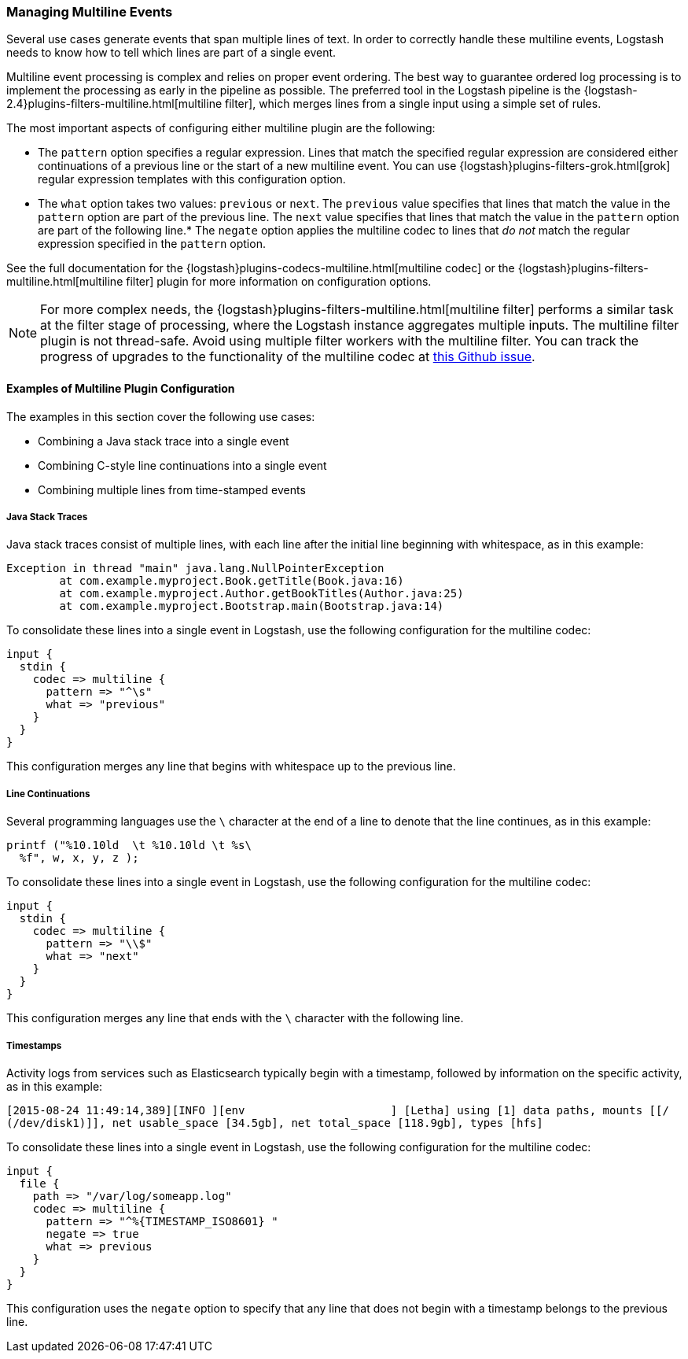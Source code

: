 [[multiline]]
=== Managing Multiline Events

Several use cases generate events that span multiple lines of text. In order to correctly handle these multiline events,
Logstash needs to know how to tell which lines are part of a single event.

Multiline event processing is complex and relies on proper event ordering. The best way to guarantee ordered log
processing is to implement the processing as early in the pipeline as possible. The preferred tool in the Logstash
pipeline is the {logstash-2.4}plugins-filters-multiline.html[multiline filter], which merges lines from a single input using
a simple set of rules.


The most important aspects of configuring either multiline plugin are the following:

* The `pattern` option specifies a regular expression. Lines that match the specified regular expression are considered
either continuations of a previous line or the start of a new multiline event. You can use
{logstash}plugins-filters-grok.html[grok] regular expression templates with this configuration option.
* The `what` option takes two values: `previous` or `next`. The `previous` value specifies that lines that match the
value in the `pattern` option are part of the previous line. The `next` value specifies that lines that match the value
in the `pattern` option are part of the following line.* The `negate` option applies the multiline codec to lines that
_do not_ match the regular expression specified in the `pattern` option.

See the full documentation for the {logstash}plugins-codecs-multiline.html[multiline codec] or the
{logstash}plugins-filters-multiline.html[multiline filter] plugin for more information on configuration options.

NOTE: For more complex needs, the {logstash}plugins-filters-multiline.html[multiline filter] performs a similar task at
the filter stage of processing, where the Logstash instance aggregates multiple inputs.
The multiline filter plugin is not thread-safe. Avoid using multiple filter workers with the multiline filter. You can
track the progress of upgrades to the functionality of the multiline codec at
https://github.com/logstash-plugins/logstash-codec-multiline/issues/10[this Github issue].

==== Examples of Multiline Plugin Configuration

The examples in this section cover the following use cases:

* Combining a Java stack trace into a single event
* Combining C-style line continuations into a single event
* Combining multiple lines from time-stamped events

===== Java Stack Traces

Java stack traces consist of multiple lines, with each line after the initial line beginning with whitespace, as in
this example:

[source,java]
Exception in thread "main" java.lang.NullPointerException
        at com.example.myproject.Book.getTitle(Book.java:16)
        at com.example.myproject.Author.getBookTitles(Author.java:25)
        at com.example.myproject.Bootstrap.main(Bootstrap.java:14)

To consolidate these lines into a single event in Logstash, use the following configuration for the multiline codec:

[source,json]
input {
  stdin {
    codec => multiline {
      pattern => "^\s"
      what => "previous"
    }
  }
}

This configuration merges any line that begins with whitespace up to the previous line.

===== Line Continuations

Several programming languages use the `\` character at the end of a line to denote that the line continues, as in this
example:

[source,c]
printf ("%10.10ld  \t %10.10ld \t %s\
  %f", w, x, y, z );

To consolidate these lines into a single event in Logstash, use the following configuration for the multiline codec:

[source,json]
input {
  stdin {
    codec => multiline {
      pattern => "\\$"
      what => "next"
    }
  }
}

This configuration merges any line that ends with the `\` character with the following line.

===== Timestamps

Activity logs from services such as Elasticsearch typically begin with a timestamp, followed by information on the
specific activity, as in this example:

[source,shell]
[2015-08-24 11:49:14,389][INFO ][env                      ] [Letha] using [1] data paths, mounts [[/
(/dev/disk1)]], net usable_space [34.5gb], net total_space [118.9gb], types [hfs]

To consolidate these lines into a single event in Logstash, use the following configuration for the multiline codec:

[source,json]
input {
  file {
    path => "/var/log/someapp.log"
    codec => multiline {
      pattern => "^%{TIMESTAMP_ISO8601} "
      negate => true
      what => previous
    }
  }
}

This configuration uses the `negate` option to specify that any line that does not begin with a timestamp belongs to
the previous line.
